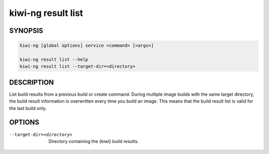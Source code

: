 kiwi-ng result list
===================

.. _db_kiwi_result_list_synopsis:

SYNOPSIS
--------

.. code:: bash

   kiwi-ng [global options] service <command> [<args>]

   kiwi-ng result list --help
   kiwi-ng result list --target-dir=<directory>

.. _db_kiwi_result_list_desc:

DESCRIPTION
-----------

List build results from a previous build or create command. During multiple
image builds with the same target directory, the build result information is
overwritten every time you build an image. This means that the build result list
is valid for the last build only.

.. _db_kiwi_result_list_opts:

OPTIONS
-------

--target-dir=<directory>

  Directory containing the {kiwi} build results.
